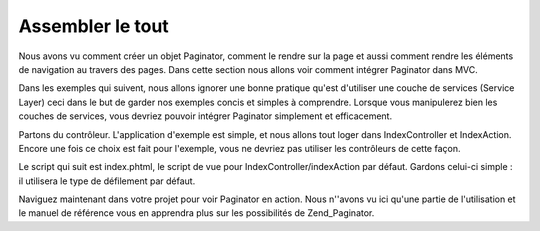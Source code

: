 .. EN-Revision: none
.. _learning.paginator.together:

Assembler le tout
=================

Nous avons vu comment créer un objet Paginator, comment le rendre sur la page et aussi comment rendre les
éléments de navigation au travers des pages. Dans cette section nous allons voir comment intégrer Paginator dans
MVC.

Dans les exemples qui suivent, nous allons ignorer une bonne pratique qu'est d'utiliser une couche de services
(Service Layer) ceci dans le but de garder nos exemples concis et simples à comprendre. Lorsque vous manipulerez
bien les couches de services, vous devriez pouvoir intégrer Paginator simplement et efficacement.

Partons du contrôleur. L'application d'exemple est simple, et nous allons tout loger dans IndexController et
IndexAction. Encore une fois ce choix est fait pour l'exemple, vous ne devriez pas utiliser les contrôleurs de
cette façon.

.. code-block:: php
   :linenos:

   class IndexController extends Zend\Controller\Action
   {
       public function indexAction()
       {
           // Configuration du script de navigation. Voyez le tutoriel sur le script
           // des éléments de contrôle de la pagination pour plus d'informations
           Zend\View\Helper\PaginationControl::setDefaultViewPartial('controls.phtml');

           // Cherchons une connection à une base depuis le registre
           $db = Zend\Registry\Registry::get('db');

           // Créons un objet select qui récupère des billets et les range par date de création descendante
           $select = $db->select()->from('posts')->order('date_created DESC');

           // Créons un paginateur pour cette requête
           $paginator = Zend\Paginator\Paginator::factory($select);

           // Nous lisons le numéro de page depuis la requête. Si le paramètre n'est pas précisé
           // la valeur 1 sera utilisée par défaut
           $paginator->setCurrentPageNumber($this->_getParam('page', 1));

           // Assignons enfin l'objet Paginator à notre vue
           $this->view->paginator = $paginator;
       }
   }

Le script qui suit est index.phtml, le script de vue pour IndexController/indexAction par défaut. Gardons celui-ci
simple : il utilisera le type de défilement par défaut.

.. code-block:: php
   :linenos:

   <ul>
   <?php
   // Affiche le titre de chaque billet pour la page en cours
   foreach ($this->paginator as $item) {
       echo '<li>' . $item["title"] . '</li>';
   }
   ?>
   </ul>
   <?php echo $this->paginator; ?>

Naviguez maintenant dans votre projet pour voir Paginator en action. Nous n''avons vu ici qu'une partie de
l'utilisation et le manuel de référence vous en apprendra plus sur les possibilités de Zend_Paginator.


